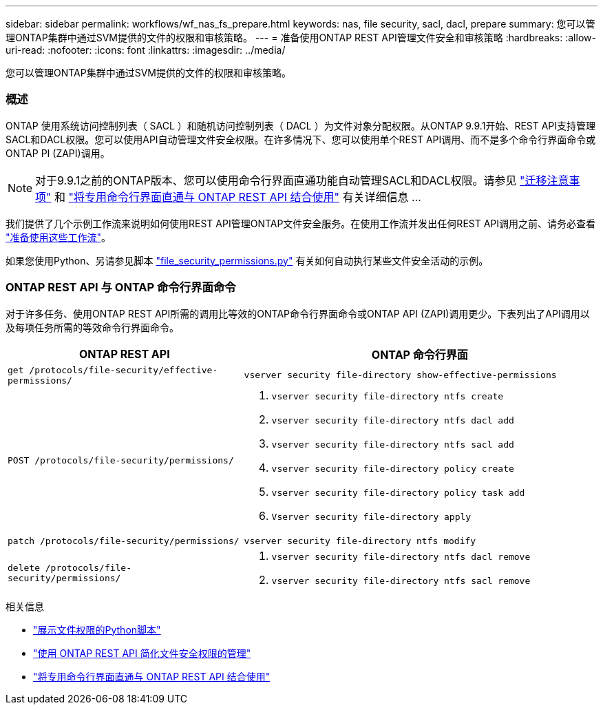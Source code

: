 ---
sidebar: sidebar 
permalink: workflows/wf_nas_fs_prepare.html 
keywords: nas, file security, sacl, dacl, prepare 
summary: 您可以管理ONTAP集群中通过SVM提供的文件的权限和审核策略。 
---
= 准备使用ONTAP REST API管理文件安全和审核策略
:hardbreaks:
:allow-uri-read: 
:nofooter: 
:icons: font
:linkattrs: 
:imagesdir: ../media/


[role="lead"]
您可以管理ONTAP集群中通过SVM提供的文件的权限和审核策略。



=== 概述

ONTAP 使用系统访问控制列表（ SACL ）和随机访问控制列表（ DACL ）为文件对象分配权限。从ONTAP 9.9.1开始、REST API支持管理SACL和DACL权限。您可以使用API自动管理文件安全权限。在许多情况下、您可以使用单个REST API调用、而不是多个命令行界面命令或ONTAP PI (ZAPI)调用。


NOTE: 对于9.9.1之前的ONTAP版本、您可以使用命令行界面直通功能自动管理SACL和DACL权限。请参见 link:../migrate/migration-considerations.html["迁移注意事项"] 和 https://netapp.io/2020/11/09/private-cli-passthrough-ontap-rest-api/["将专用命令行界面直通与 ONTAP REST API 结合使用"^] 有关详细信息 ...

我们提供了几个示例工作流来说明如何使用REST API管理ONTAP文件安全服务。在使用工作流并发出任何REST API调用之前、请务必查看 link:../workflows/prepare_workflows.html["准备使用这些工作流"]。

如果您使用Python、另请参见脚本 https://github.com/NetApp/ontap-rest-python/blob/master/examples/rest_api/file_security_permissions.py["file_security_permissions.py"^] 有关如何自动执行某些文件安全活动的示例。



=== ONTAP REST API 与 ONTAP 命令行界面命令

对于许多任务、使用ONTAP REST API所需的调用比等效的ONTAP命令行界面命令或ONTAP API (ZAPI)调用更少。下表列出了API调用以及每项任务所需的等效命令行界面命令。

[cols="40,60"]
|===
| ONTAP REST API | ONTAP 命令行界面 


| `get /protocols/file-security/effective-permissions/`  a| 
`vserver security file-directory show-effective-permissions`



| `POST /protocols/file-security/permissions/`  a| 
. `vserver security file-directory ntfs create`
. `vserver security file-directory ntfs dacl add`
. `vserver security file-directory ntfs sacl add`
. `vserver security file-directory policy create`
. `vserver security file-directory policy task add`
. `Vserver security file-directory apply`




| `patch /protocols/file-security/permissions/`  a| 
`vserver security file-directory ntfs modify`



| `delete /protocols/file-security/permissions/`  a| 
. `vserver security file-directory ntfs dacl remove`
. `vserver security file-directory ntfs sacl remove`


|===
.相关信息
* https://github.com/NetApp/ontap-rest-python/blob/master/examples/rest_api/file_security_permissions.py["展示文件权限的Python脚本"^]
* https://netapp.io/2021/06/28/simplified-management-of-file-security-permissions-with-ontap-rest-apis/["使用 ONTAP REST API 简化文件安全权限的管理"^]
* https://netapp.io/2020/11/09/private-cli-passthrough-ontap-rest-api/["将专用命令行界面直通与 ONTAP REST API 结合使用"^]

